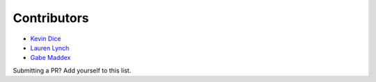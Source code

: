 ############
Contributors
############

* `Kevin Dice <https://github.com/kevindice>`_
* `Lauren Lynch <https://github.com/laurenkl96>`_
* `Gabe Maddex <https://github.com/gmaddex>`_

Submitting a PR?  Add yourself to this list.
